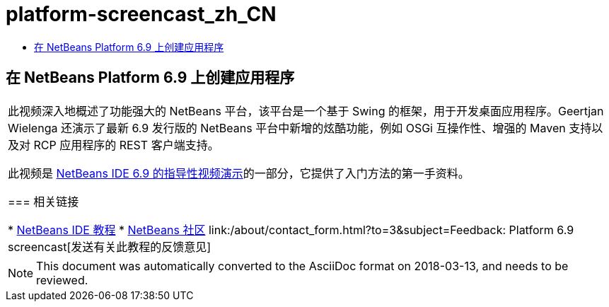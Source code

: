 // 
//     Licensed to the Apache Software Foundation (ASF) under one
//     or more contributor license agreements.  See the NOTICE file
//     distributed with this work for additional information
//     regarding copyright ownership.  The ASF licenses this file
//     to you under the Apache License, Version 2.0 (the
//     "License"); you may not use this file except in compliance
//     with the License.  You may obtain a copy of the License at
// 
//       http://www.apache.org/licenses/LICENSE-2.0
// 
//     Unless required by applicable law or agreed to in writing,
//     software distributed under the License is distributed on an
//     "AS IS" BASIS, WITHOUT WARRANTIES OR CONDITIONS OF ANY
//     KIND, either express or implied.  See the License for the
//     specific language governing permissions and limitations
//     under the License.
//

= platform-screencast_zh_CN
:jbake-type: page
:jbake-tags: old-site, needs-review
:jbake-status: published
:keywords: Apache NetBeans  platform-screencast_zh_CN
:description: Apache NetBeans  platform-screencast_zh_CN
:toc: left
:toc-title:

== 在 NetBeans Platform 6.9 上创建应用程序

|===
|此视频深入地概述了功能强大的 NetBeans 平台，该平台是一个基于 Swing 的框架，用于开发桌面应用程序。Geertjan Wielenga 还演示了最新 6.9 发行版的 NetBeans 平台中新增的炫酷功能，例如 OSGi 互操作性、增强的 Maven 支持以及对 RCP 应用程序的 REST 客户端支持。

此视频是 link:../intro-screencasts.html[NetBeans IDE 6.9 的指导性视频演示]的一部分，它提供了入门方法的第一手资料。

=== 相关链接

* link:https://netbeans.org/kb/index.html[NetBeans IDE 教程]
* link:https://netbeans.org/community/index.html[NetBeans 社区]
link:/about/contact_form.html?to=3&subject=Feedback: Platform 6.9 screencast[发送有关此教程的反馈意见]
  
|===

NOTE: This document was automatically converted to the AsciiDoc format on 2018-03-13, and needs to be reviewed.
